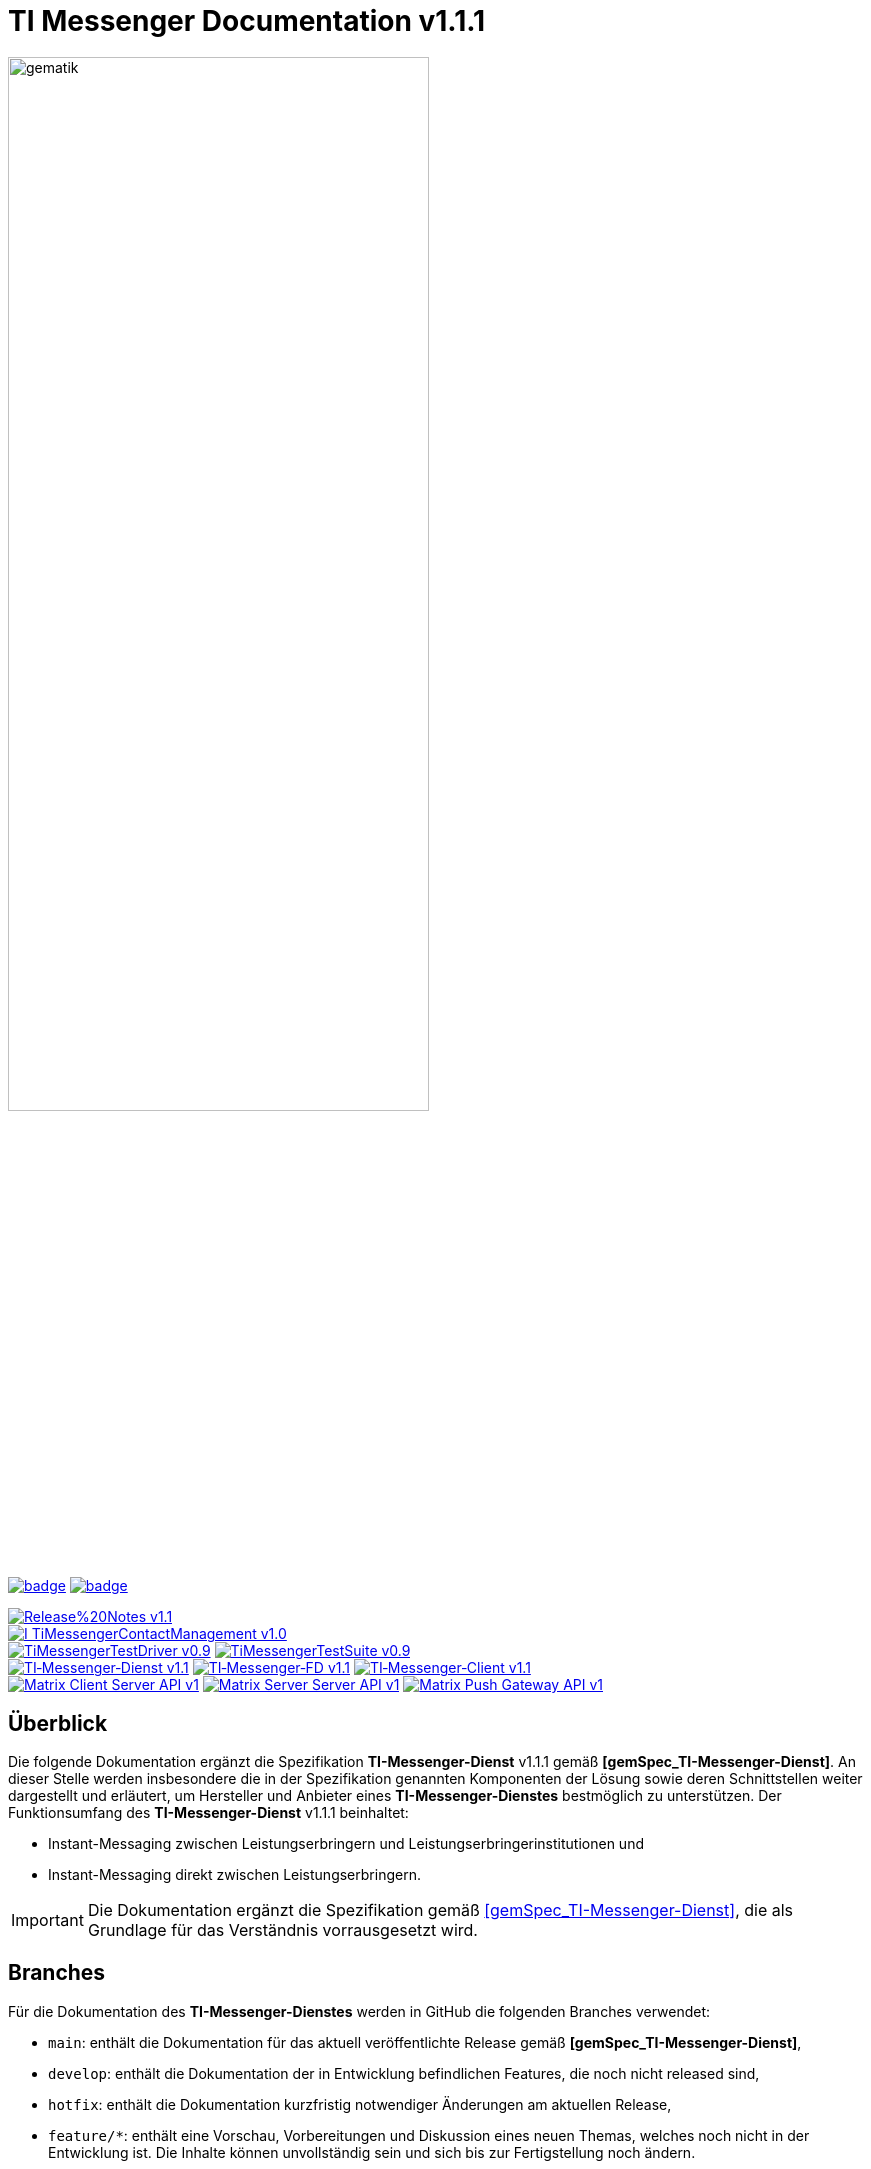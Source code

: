 ifdef::env-github[]
:tip-caption: :bulb:
:note-caption: :information_source:
:important-caption: :heavy_exclamation_mark:
:caution-caption: :fire:
:warning-caption: :warning:
:source-style: listing
endif::[]

ifndef::env-github[:source-style: source]

:imagesdir: ./images/
= TI Messenger Documentation v1.1.1

image::meta/gematik_logo.svg[gematik,width="70%"]

image:https://github.com/gematik/api-ti-messenger/actions/workflows/lint.yml/badge.svg?branch=tim-epa-fdv[link="https://github.com/gematik/api-ti-messenger/actions/workflows/lint.yml"]
image:https://github.com/gematik/api-ti-messenger/actions/workflows/generate-images.yml/badge.svg?branch=tim-epa-fdv[link="https://github.com/gematik/api-ti-messenger/actions/workflows/generate-images.yml"]

image:https://img.shields.io/badge/Release%20Notes-v1.1.1-red?style=plastic&logo=github&logoColor=red[link="ReleaseNotes.md"] +
image:https://img.shields.io/badge/I_TiMessengerContactManagement-v1.0.1-blue?style=plastic&logo=github&logoColor=blue[link=/src/openapi/TiMessengerContactManagement.yaml"] +
image:https://img.shields.io/badge/TiMessengerTestDriver-v0.9.2-purple?style=plastic&logo=github&logoColor=purple[link="/src/openapi/TiMessengerTestTreiber.yaml"]
image:https://img.shields.io/badge/TiMessengerTestSuite-v0.9.2-purple?style=plastic&logo=github&logoColor=purple[link="https://github.com/gematik/TI-Messenger-Testsuite"] +
image:https://img.shields.io/badge/TI&hyphen;Messenger&hyphen;Dienst-v1.1.1-green?style=plastic&logo=github&logoColor=green[link="https://fachportal.gematik.de/fachportal-import/files/gemSpec_TI-Messenger-Dienst_V1.1.1.pdf"]
image:https://img.shields.io/badge/TI&hyphen;Messenger&hyphen;FD-v1.1.1-green?style=plastic&logo=github&logoColor=green[link="https://fachportal.gematik.de/fachportal-import/files/gemSpec_TI-Messenger-FD_V1.1.1.pdf"]
image:https://img.shields.io/badge/TI&hyphen;Messenger&hyphen;Client-v1.1.1-green?style=plastic&logo=github&logoColor=green[link="https://fachportal.gematik.de/fachportal-import/files/gemSpec_TI-Messenger-Client_V1.1.1.pdf"] +
image:https://img.shields.io/badge/Matrix_Client_Server_API-v1.3-yellow?style=plastic&logo=github&logoColor=yellow[link="https://spec.matrix.org/v1.3/client-server-api/"] 
image:https://img.shields.io/badge/Matrix_Server_Server_API-v1.3-yellow?style=plastic&logo=github&logoColor=yellow[link="https://spec.matrix.org/v1.3/server-server-api/"] 
image:https://img.shields.io/badge/Matrix_Push_Gateway_API-v1.3-yellow?style=plastic&logo=github&logoColor=yellow[link="https://spec.matrix.org/v1.3/push-gateway-api/"] 

== Überblick
Die folgende Dokumentation ergänzt die Spezifikation *TI-Messenger-Dienst* v1.1.1 gemäß *[gemSpec_TI-Messenger-Dienst]*. An dieser Stelle werden insbesondere die in der Spezifikation genannten Komponenten der Lösung sowie deren Schnittstellen weiter dargestellt und erläutert, um Hersteller und Anbieter eines *TI-Messenger-Dienstes* bestmöglich zu unterstützen. Der Funktionsumfang des *TI-Messenger-Dienst* v1.1.1 beinhaltet: +

* Instant-Messaging zwischen Leistungserbringern und Leistungserbringerinstitutionen und
* Instant-Messaging direkt zwischen Leistungserbringern.

// 💡 _Hinweis: In der Spezifikationsversion v1.1.1 können keine Versicherten an dem *TI-Messenger-Dienst* teilnehmen_.

IMPORTANT: Die Dokumentation ergänzt die Spezifikation gemäß link:https://fachportal.gematik.de/fachportal-import/files/gemSpec_TI-Messenger-Dienst_V1.1.1.pdf[&#91;gemSpec_TI-Messenger-Dienst&#93;], die als Grundlage für das Verständnis vorrausgesetzt wird. 

== Branches
Für die Dokumentation des *TI-Messenger-Dienstes* werden in GitHub die folgenden Branches verwendet:

- `main`: enthält die Dokumentation für das aktuell veröffentlichte Release gemäß *[gemSpec_TI-Messenger-Dienst]*,
- `develop`: enthält die Dokumentation der in Entwicklung befindlichen Features, die noch nicht released sind, 
- `hotfix`: enthält die Dokumentation kurzfristig notwendiger Änderungen am aktuellen Release, 
- `feature/*`: enthält eine Vorschau, Vorbereitungen und Diskussion eines neuen Themas, welches noch nicht in der Entwicklung ist. Die Inhalte können unvollständig sein und sich bis zur Fertigstellung noch ändern.

== Systemübersicht
Die folgende Abbildung gibt einen Überblick über die Systemarchitektur des *TI-Messenger-Dienst* v1.1.1 insbesondere auf die Schnittstellen zwischen den Komponenten, die in den folgenden Kapiteln weiter betrachtet werden. 

image::System_overview.png[width="100%"]

TIP: Auf die Schnittstellen zur Autentisierung am *Auth-Service* des *VZD-FHIR-Directory* wird in der oben gezeigten Abbildung verzichtet. Die Informationen hierzu können in dem entsprechenden Kapitel für das *VZD-FHIR-Directory* link:https://github.com/gematik/api-vzd/blob/gemILF_VZD_FHIR_Directory/1.0.1/docs/FHIR_VZD_HOWTO_Authenticate.adoc#2-fhirdirectoryauthenticationapis[hier] nachgelesen werden.

link:docs/Fachdienst/Fachdienst.adoc[*TI Messenger-Fachdienst*]

* link:docs/Fachdienst/Registrierungsdienst.adoc[*Registrierungs-Dienst*] +
Der *Registrierungs-Dienst* bietet drei abstrakte Schnittstellen an. Die Schnittstelle `I_Registration` wird vom *Frontend des Registrierungs-Dienstes* aufgerufen, um eine Organisation beim *Registrierungs-Dienst* zu authentifizieren und *Messenger-Services* zu administrieren. Die Schnittstelle `I_internVerification` wird von den *Messenger-Proxies* aufgerufen, um die Föderationsliste abzurufen und dient zusätzlich der Prüfung (der beteiligten Akteure) auf existierende VZD-FHIR-Einträge. Die Schnittstelle `I_requestToken` wird vom *Org-Admin-Client* aufgerufen, um Zugang zum *FHIR-Proxy* für die Bearbeitung von FHIR-Ressourcen zu erhalten.

* link:docs/Fachdienst/MessengerService.adoc[*Messenger-Service*] +
Ein *Messenger-Service* besteht aus den Teilkomponenten *Messenger-Proxy* und einem *Matrix-Homeserver*. Die Teilkomponente *Matrix-Homeserver* basiert auf dem offenen Kommunikationsprotokoll Matrix und bietet die `Matrix-Client-Server API` sowie die `Matrix-Server-Server API` an. Die Kommunikation zu einem *Matrix-Homeserver* wird immer über den *Messenger-Proxy* geleitet, sofern die Berechtigungsprüfung erfolgreich war. Der *Messenger-Proxy* stellt die Schnittstelle `I_TiMessengerContactManagement` bereit, um die Administration der Freigabeliste eines Akteurs zu ermöglichen. 

* https://spec.matrix.org/v1.3/push-gateway-api/[*Push-Gateway*] +
Das *Push-Gateway* stellt die `Matrix-Push-Gateway API` gemäß der Matrix Spezifikation bereit. Dieses ermöglicht die Weiterleitung von Benachrichtigungen an Akteure des *TI-Messenger-Dienstes*.

link:docs/Client/Client.adoc[*TI Messenger-Client*] +

* Der *TI-Messenger-Client* basiert auf der `Matrix-Client-Server API`. Er wird durch weitere Funktionsmerkmale erweitert und ruft die Schnittstellen am *TI-Messenger-Fachdienst* sowie am *VZD-FHIR-Directory* auf.

link:docs/FHIR-Directory/FHIR-Directory.adoc[*VZD-FHIR-Directory*] +

* Beim *VZD-FHIR-Directory* handelt es sich um einen zentralen Verzeichnisdient der TI, der die deutschlandweite Suche von Organisationen und Akteuren des *TI-Messenger-Dienstes* ermöglicht. Das *VZD-FHIR-Directory* basiert auf dem FHIR-Standard und bietet für den *TI-Messenger-Dienst* relevante Schnittstellen an. Die Schnittstelle `FHIRDirectoryTIMProviderAPI` wird vom *Registrierungs-Dienst* aufgerufen, um eine Föderationsliste herunterzuladen. Die Schnittstellen `FHIRDirectorySearchAPI` und `FHIRDirectoryOwnerAPI` werden von den *TI-Messenger-Clients* aufgerufen, um eine Suche bzw. einen Eintrag im *FHIR-Directory* zu ermöglichen.

link:docs/IDP/idp.adoc[*Zentraler IDP-Dienst*] +

* Der *Zentrale IDP-Dienst* der gematik übernimmt die Aufgabe der smartcard-basierten Authentisierung eines Akteures. Hierbei fasst der *IDP-Dienst* aus der Smartcard notwendige Attribute (z. B. `TelematikID`, `ProfessionOID`) in ein signiertes JSON Web Token (`ID_TOKEN`) zusammen, damit sich ein Client gegenüber Fachanwendungen (*Registrierungs-Dienst* und *VZD-FHIR-Directory*) identifizieren kann. 

link:docs/Authenticator/authenticator.adoc[*gematik Authenticator*] +

* Der *Authenticator* der gematik erhält vom *zentralen IDP-Dienst* einen `AUTHORIZATION_CODE` zurück, welcher durch Vorlage vom *Registrierungs-Dienst* oder vom *Auth-Service* des *VZD-FHIR-Directory* am *IDP-Dienst* durch ein `ID_TOKEN` ausgetauscht wird.

== Ordnerstruktur
Im Folgenden sind die wesentlichen Inhalte des Repositories dargestellt.

[{source-style},subs="macros"]
----
TI-Messenger Dokumentation
├─ link:docs[docs] (weiterführende Informationen)
|   ├──── link:docs/Authenticator[Authenticator]
|   ├──── link:docs/Client[Client]
|   ├──── link:docs/FHIR-Directory[FHIR-Directory]
|   ├──── link:docs/Fachdienst[Fachdienst]
|   ├──── link:docs/IDP[IDP]
|   ├──── link:docs/Primaersystem[Primaersystem]
|   ├──── link:docs/anwendungsfaelle[Anwendungsfälle]
|   ├──── link:docs/Test/Test.adoc[Testkonzept]
|   └──── link:docs/FAQ[FAQ]
├─ link:images[images] (Bildarchiv)
│   └──── link:images/drawio[drawio] (draw.io-gerenderte Bilder)
│   └──── link:images/plantuml[plantuml] (plantuml-gerenderte Bilder)
├─ link:samples[samples] (Codebeispiele, Postman Collections, etc)
├─ link:src[src] (Quellen)
│   ├──── link:src/drawio[drawio] (Quellen der drawio-Diagramme)
│   ├──── link:src/openapi[openapi] (Schnittstellenbeschreibungen)
│   │    ├── link:src/openapi/TiMessengerContactManagement.yaml[TiMessengerContactManagement.yaml] (API-Beschreibung der Freigabeliste)
│   │    └── link:src/openapi/TiMessengerTestTreiber.yaml[TiMessengerTestTreiber.yaml] (API-Beschreibung der TestTreiber-Schnittstelle)
│   └──── link:src/plantuml[plantuml] (Quellen der plantuml-Diagramme)
├── link:README.adoc[README.adoc]
├── link:CODE_OF_CONDUCT.md[CODE_OF_CONDUCT.md]
├── link:CONTRIBUTING.md[CONTRIBUTING.md]
├── link:LICENSE.md[LICENSE.md]
├── link:Pull_request_template.md[Pull_request_template.md]
├── link:SECURITY.md[SECURITY.md]
└── link:ReleaseNotes.md[ReleaseNotes.md]
----

== Quellen
Die nachfolgende Tabelle enthält die in der vorliegenden Online Dokumentation referenzierten Dokumente der gematik. 

|===
|[Quelle] |Herausgeber: Titel

|link:https://fachportal.gematik.de/fachportal-import/files/gemSpec_TI-Messenger-Dienst_V1.1.1.pdf[gemSpec_TI-Messenger-Dienst_v1.1.1] |gematik: Spezifikation TI-Messenger-Dienst
|link:https://fachportal.gematik.de/fachportal-import/files/gemSpec_TI-Messenger-FD_V1.1.1.pdf[gemSpec_TI-Messenger-FD_v1.1.1] |gematik: Spezifikation TI-Messenger-Fachdienst
|link:https://fachportal.gematik.de/fachportal-import/files/gemSpec_TI-Messenger-Client_V1.1.1.pdf[gemSpec_TI-Messenger-Client_v1.1.1] |gematik: Spezifikation TI-Messenger-Client
|link:https://fachportal.gematik.de/fachportal-import/files/gemSpec_VZD_FHIR_Directory_V1.3.0.pdf[gemSpec_VZD_FHIR_Directory_v1.3.0] |gematik: Spezifikation Verzeichnisdienst FHIR-Directory
|link:https://fachportal.gematik.de/hersteller-anbieter/komponenten-dienste/identity-provider-idp[zentraler IDP_Dienst] |gematik: zentraler IDP-Dienst der gematik
|link:https://fachportal.gematik.de/hersteller-anbieter/komponenten-dienste/authenticator[Authenticator] |gematik: Authenticator der gematik
|===

== 💡 Onboarding
Hersteller und Anbieter eines *TI-Messenger-Dienstes* können das von der gematik bereitgestellte https://gematikde.sharepoint.com/:w:/s/PTNeo/EczX7AFGfBdNrCYghzGsHz4BbSoYhV63QMmDCdz7x9zLpg?e=7wG3c[Welcome Package] zum Onboarding nutzen. Dieses Welcome Package ist als "Schritt-für-Schritt"-Anleitung gedacht, um Hersteller und Anbieter beim Onboarding des *TI-Messenger-Dienstes* zu unterstützen.

== Weiterführende Seiten
*Anwendungsfälle* +
link:docs/anwendungsfaelle/TI-Messenger-Anwendungsfaelle.adoc[- Anwendungsfälle] 

*Produkttypen* +
link:docs/Fachdienst/Fachdienst.adoc[- TI-Messenger-Fachdienst] +
link:docs/Client/Client.adoc[- TI-Messenger-Client] +
link:docs/FHIR-Directory/FHIR-Directory.adoc[- VZD-FHIR-Directory] +
link:docs/IDP/idp.adoc[- Zentraler IDP-Dienst] +

*Leitfaden für Primärsystemhersteller* +
link:docs/Primaersystem/Primaersystem.adoc[- Primärsystem] +

*Diverses* +
https://gematikde.sharepoint.com/:w:/s/PTNeo/EczX7AFGfBdNrCYghzGsHz4BbSoYhV63QMmDCdz7x9zLpg?e=7wG3c[- Welcome Package &#91;DE&#93;] +
https://gematikde.sharepoint.com/:w:/s/PTNeo/ETwc10F5Ha1KmlM8NEsetl8BtEumSDgu56AK-PNiZ0-e1Q?e=ySZROI[- Welcome Package &#91;EN&#93;] +
https://gematikde.sharepoint.com/sites/EXTAuthenticator/Freigegebene%20Dokumente/Forms/AllItems.aspx?id=%2Fsites%2FEXTAuthenticator%2FFreigegebene%20Dokumente%2FVer%C3%B6ffentlichte%20Version%20%2D%20gematik%20Authenticator&p=true&ga=1[- gematik Authenticator] +
https://github.com/gematik/TI-Messenger-Testsuite[- TI-Messenger-Testsuite] +
link:docs/samples[- Codebeispiele & Requestsammlungen] +
link:docs/FAQ/FAQ.adoc[- Fragen und Antworten zur aktuellen Spezifikation &#91;FAQ&#93;]

*Referenz-Implementierungen* +
- [comming soon]

== Lizenzbedingungen
Copyright (c) 2023 gematik GmbH

Licensed under the Apache License, Version 2.0 (the "License");
you may not use this file except in compliance with the License.
You may obtain a copy of the License at

http://www.apache.org/licenses/LICENSE-2.0

Unless required by applicable law or agreed to in writing, software
distributed under the License is distributed on an "AS IS" BASIS,
WITHOUT WARRANTIES OR CONDITIONS OF ANY KIND, either express or implied.
See the License for the specific language governing permissions and
limitations under the License.
